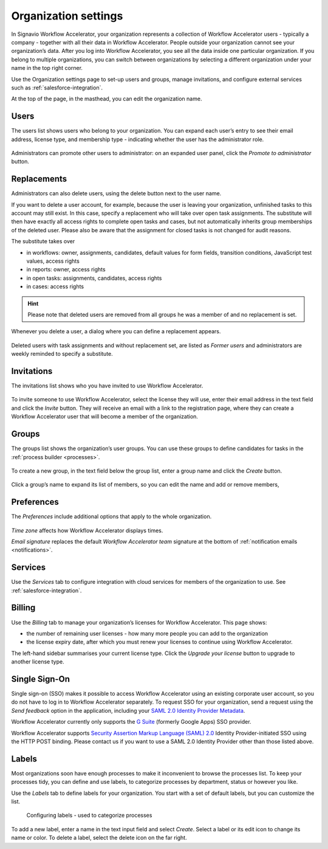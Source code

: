 .. _settings:

Organization settings
=====================

In Signavio Workflow Accelerator, your organization represents a collection of Workflow Accelerator users - typically a company - together with all their data in Workflow Accelerator.
People outside your organization cannot see your organization’s data.
After you log into Workflow Accelerator, you see all the data inside one particular organization.
If you belong to multiple organizations, you can switch between organizations by selecting a different organization under your name in the top right corner.

Use the Organization settings page to set-up users and groups,
manage invitations,
and configure external services such as :ref:`salesforce-integration`.

At the top of the page, in the masthead, you can edit the organization name.


Users
-----

The users list shows users who belong to your organization.
You can expand each user’s entry to see their email address,
license type,
and membership type - indicating whether the user has the administrator role.

.. figure:: /_static/images/settings/users.png

Administrators can promote other users to administrator:
on an expanded user panel,
click the *Promote to administrator* button.

.. figure:: /_static/images/settings/user.png

Replacements
------------

Administrators can also delete users,
using the delete button next to the user name.

If you want to delete a user account, for example,
because the user is leaving your organization, unfinished tasks to this account may still exist.
In this case, specify a replacement who will take over open task assignments.
The substitute will then have exactly all access rights to complete open tasks and cases,
but not automatically inherits group memberships of the deleted user.
Please also be aware that the assignment for closed tasks is not changed for audit reasons.

The substitute takes over

* in workflows: owner, assignments, candidates, default values for form fields, transition conditions, JavaScript test values, access rights
* in reports: owner, access rights
* in open tasks: assignments, candidates, access rights
* in cases: access rights

.. hint:: Please note that deleted users are removed from all groups he was a member of and no replacement is set.

Whenever you delete a user,
a dialog where you can define a replacement appears.

.. figure:: /_static/images/settings/replacements.png

Deleted users with task assignments and without replacement set,
are listed as *Former users* and administrators are weekly reminded to specify a substitute.


Invitations
-----------

The invitations list shows who you have invited to use Workflow Accelerator.

.. figure:: /_static/images/settings/invitations.png

To invite someone to use Workflow Accelerator,
select the license they will use,
enter their email address in the text field and click the *Invite* button.
They will receive an email with a link to the registration page,
where they can create a Workflow Accelerator user that will become a member of the organization.


Groups
------

The groups list shows the organization’s user groups.
You can use these groups to define candidates for tasks in the :ref:`process builder <processes>`.

.. figure:: /_static/images/settings/groups.png

To create a new group,
in the text field below the group list,
enter a group name and click the *Create* button.

.. figure:: /_static/images/settings/group.png

Click a group’s name to expand its list of members,
so you can edit the name
and add or remove members,


Preferences
-----------

The *Preferences* include additional options that apply to the whole organization.

.. figure:: /_static/images/settings/preferences.png

*Time zone* affects how Workflow Accelerator displays times.

*Email signature* replaces the default *Workflow Accelerator team* signature at the bottom of :ref:`notification emails <notifications>`.


Services
--------

Use the *Services* tab to configure integration with cloud services for members of the organization to use.
See :ref:`salesforce-integration`.


.. _billing:

Billing
-------

Use the *Billing* tab to manage your organization’s licenses for Workflow Accelerator.
This page shows:

* the number of remaining user licenses - how many more people you can add to the organization
* the license expiry date, after which you must renew your licenses to continue using Workflow Accelerator.

The left-hand sidebar summarises your current license type.
Click the *Upgrade your license* button to upgrade to another license type.

Single Sign-On
--------------

Single sign-on (SSO) makes it possible to access Workflow Accelerator using an existing corporate user account, so you do not have to log in to Workflow Accelerator separately.
To request SSO for your organization, send a request using the *Send feedback* option in the application, including your `SAML 2.0 Identity Provider Metadata <https://en.wikipedia.org/wiki/SAML_2.0#Identity_Provider_Metadata>`_.

Workflow Accelerator currently only supports the `G Suite <https://support.google.com/a/answer/6087519?hl=en&ref_topic=6304963>`_ (formerly Google Apps) SSO provider.

Workflow Accelerator supports `Security Assertion Markup Language (SAML) 2.0 <https://en.wikipedia.org/wiki/SAML_2.0>`_ Identity Provider-initiated SSO using the HTTP POST binding.
Please contact us if you want to use a SAML 2.0 Identity Provider other than those listed above.

.. _labels:

Labels
------

Most organizations soon have enough processes to make it inconvenient to browse the processes list.
To keep your processes tidy, you can define and use labels, to categorize processes by department, status or however you like.

Use the *Labels* tab to define labels for your organization.
You start with a set of default labels, but you can customize the list.

.. figure:: /_static/images/settings/labels.png

   Configuring labels - used to categorize processes

To add a new label, enter a name in the text input field and select *Create*.
Select a label or its edit icon to change its name or color.
To delete a label, select the delete icon on the far right.
